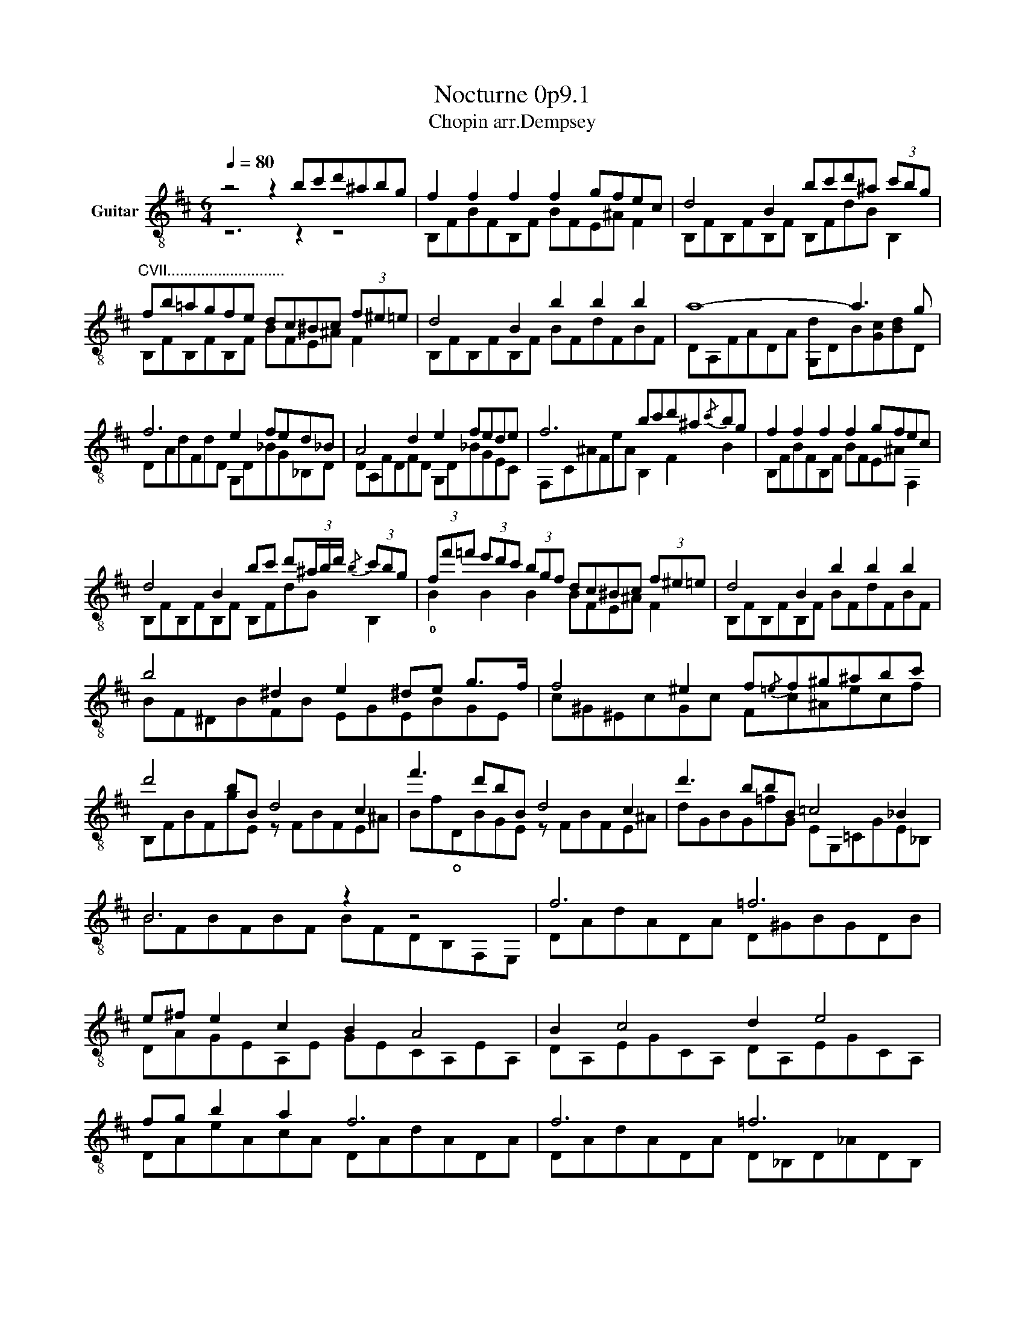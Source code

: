 X:1
T:Nocturne 0p9.1
T:Chopin arr.Dempsey
%%score ( 1 2 )
L:1/8
Q:1/4=80
M:6/4
K:D
V:1 treble-8 nm="Guitar"
V:2 treble-8 
V:1
 z4 z2 bc'd'^abg | f2 f2 f2 f2 gfec | d4 B2 bc'd'^a (3c'bg | %3
"^CVII............................" fb=agfe dc^Bc (3f^e=e | d4 B2 b2 b2 b2 | a8- a3 g | %6
 f6 e2 fed_B | A4 d2 e2 fede | f6 bc'd'^a{/c'}bg | f2 f2 f2 f2 gfec | %10
 d4 B2 bc' d'(3^a/b/d'/{/b} (3c'bg | (3ff'=f' (3e'd'c' (3bgf dc^Bc (3f^e=e | d4 B2 b2 b2 b2 | %13
 b4 ^d2 e2 ^de g>f | f4 ^e2 f{/=e}f^g^abc' | d'4 bB d4 c2 | f'3 d'bB d4 c2 | d'3 bbB =c4 _B2 | %18
 B6 z2 z4 | f6 =f6 | e^f e2 c2 B2 A4 | B2 c4 d2 e4 | fg b2 a2 f6 | f6 =f6 | _e=f e2 _B2 =c6 | %25
 _e=f e2 _B2 =B6 | ^c6 d6 | e6 f6 | g2 fgab b2 e2 a2 | a2 bagf f2 gfed | e6 e4 =f2 | f6 =f6 | %32
 _e=f e2 _B2 =c6 | _e=f e2 _B2 =B6 | ^c6 d6 | %35
"^CV........................................................................etc......." [=cf]4 ef [ce]4 d2 | %36
"^........................................................................................................................................................................................................" [=ca]3 bab [ca]3 z z2 | %37
 [=cf]4 ef [ce]2 c2 d2 | [=ca]babab [ca]6 | [d'f']3 e'=c'a [=cf]4 [cg]2 | [=cgb]6 [fa]6 | %41
 [df]3 e=cA [cf]4 [cg]2 | [=cgb]6 [fa]6 | z12 | z6 bc'd'^abg | f2 f2 f2 f2 gfec | %46
 d4 B2 bc'd'^a (3c'bg | ff'^e'=e'd'b ge (3g=c^c (3f^e=e | d4 B2 b2 b2 b2 | b4 ^d2 (3efe ^de g>f | %50
 f4 ^e2 f2{/=ef} ^g^abc' | d'4 (3bgB d4 c2 | f'3 d' (3bgB d4 c2 | d'2- (3d'gB (3d'gB =c4 _B2 | %54
 =B6 =c4 _B2 | =B6 !1!=c/e/!4!g/!4!=c'/ e'3 _b | =B6 [eg]4 z2 | %57
{/!1!e'-} !2!!3![=c'g']!1![c'e']{/_b}[gc']{/=c'}[g_b]!0![eg][=ce] [_Bc][G_B][EG][=CE]{/_B,}C[_B,EG] | %58
 [FB^d]6 [FBd]2 [FBd]2 [Bd]2 | [B,FB^d]6 z2 z4 |] %60
V:2
 z6 z2 z4 | B,FBFB,F BFE^A F2 | B,FB,FB,F B,FdB B,2 | B,FB,FB,F BFE^A F2 | B,FB,FB,F BFdFBF | %5
 DA,FADA [G,d]DB[Gc][Bd]D | DAdFdD G,D_BG_B,D | DA,FDFD G,D_BGEC | F,C^AFeA B,2 F2 B2 | %9
 B,FBFB,F BFE^A F,2 | B,FB,FB,F B,FdB B,2 | !0!B2 B2 B2 BFE^A F2 | B,FB,FB,F BFdFBF | %13
 BF^DBFB EGEBGE | c^G^EcGc Fc^Aecf | B,FBFgE z FBFE^A | Bf!open!DBGE z FBFE^A | %17
 dGBG=fG EG,=CGE_B, | BFBFBF BFDB,F,E, | DAdADA D^GBGDB | DAGEA,E GECA,EA, | DA,EGCA, DA,EGCA, | %22
 DAeAcA DAdADA | DAdADA D_B,D_ADB, | _E_BE_B,EB, E_AE_A,EA, | _E_BE_B,EB, _AD=F=BFD | %26
 =A=EGBAA, DA,DADB, | A,CEAEA, ^DB,FBF=D | GBEBEB GCEGEA, | FADADA DADADA, | DB,E^GEB, D_B,^C=GcA | %31
 DAdADA D_B,D_ADB, | _E_BE_B,EB, E_AE_A,EA, | _E_BE_B,EB, _AD=F=BFD | =A=EGBAA, DA,DADB, | %35
 DADADA DADADA | DADADA DADADA | DADADA DADADA | DADADA DADADA | DaD z D z DADADA | DADADA DADADA | %41
 DAD z D z DADADA | DADADA DADADA | DAdAD_B, D_BdBDB, | D_BdBDB, z2 d2 f2 | B,FBFB,F BFE^AFF, | %46
 B,FB,FB,F B,FdB B,2 | BfBfBf BF [E^A]2 F2 | B,FB,FB,F BFdFBF | BF^DBFB E2 EBGE | %50
 c^G^EcGc Fc^Aecf | B,FBF F2 B,FBFE^A | Bf!open!DB E2 FB,BFE^A | dGBG =F2 EG,=CGE_B, | %54
 =B,FDFB,D _B,EGEG,_B, | =B,FDF B,2 _B,3 _BeG | =B,FDFB,D _B,GB=ceg | x12 | B,6 B,2 B,2 GF | x12 |] %60

